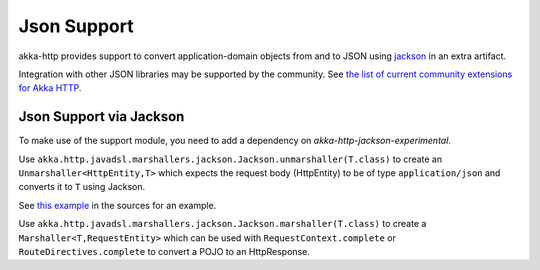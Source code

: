 .. _json-support-java:

Json Support
============

akka-http provides support to convert application-domain objects from and to JSON using jackson_ in an
extra artifact.

Integration with other JSON libraries may be supported by the community.
See `the list of current community extensions for Akka HTTP`_.

.. _`the list of current community extensions for Akka HTTP`: http://akka.io/community/#extensions-to-akka-http

.. _json-jackson-support-java:

Json Support via Jackson
------------------------

To make use of the support module, you need to add a dependency on `akka-http-jackson-experimental`.

Use ``akka.http.javadsl.marshallers.jackson.Jackson.unmarshaller(T.class)`` to create an ``Unmarshaller<HttpEntity,T>`` which expects the request
body (HttpEntity) to be of type ``application/json`` and converts it to ``T`` using Jackson.

See `this example`__ in the sources for an example.

Use ``akka.http.javadsl.marshallers.jackson.Jackson.marshaller(T.class)`` to create a ``Marshaller<T,RequestEntity>`` which can be used with
``RequestContext.complete`` or ``RouteDirectives.complete`` to convert a POJO to an HttpResponse.


.. _jackson: https://github.com/FasterXML/jackson
__ @github@/akka-http-tests/src/main/java/akka/http/javadsl/server/examples/petstore/PetStoreExample.java